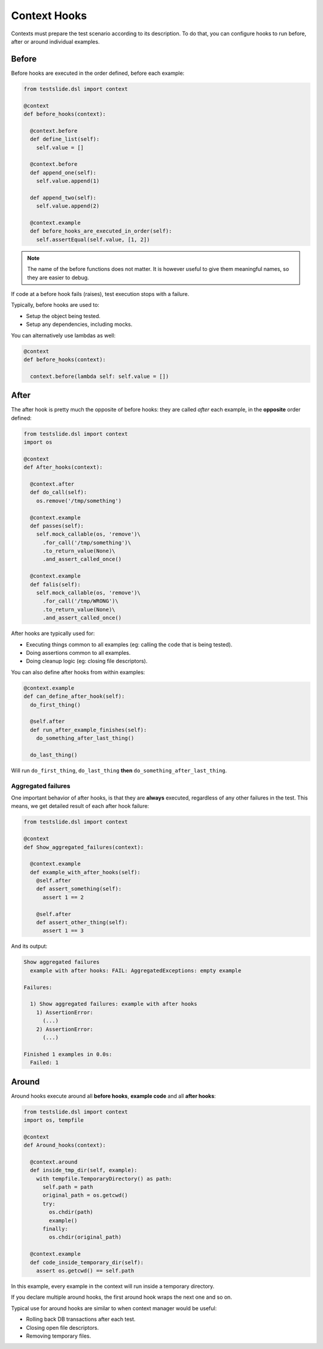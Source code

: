 Context Hooks
=============

Contexts must prepare the test scenario according to its description. To do that, you can configure hooks to run before, after or around individual examples.

Before
------

Before hooks are executed in the order defined, before each example:

.. code-block:: python

  from testslide.dsl import context
  
  @context
  def before_hooks(context):
  
    @context.before
    def define_list(self):
      self.value = []
  
    @context.before
    def append_one(self):
      self.value.append(1)
  
    def append_two(self):
      self.value.append(2)
  
    @context.example
    def before_hooks_are_executed_in_order(self):
      self.assertEqual(self.value, [1, 2])

.. note::

  The name of the before functions does not matter. It is however useful to give them meaningful names, so they are easier to debug.

If code at a before hook fails (raises), test execution stops with a failure.

Typically, before hooks are used to:

* Setup the object being tested.
* Setup any dependencies, including mocks.

You can alternatively use lambdas as well:

.. code-block:: python

  @context
  def before_hooks(context):
  
    context.before(lambda self: self.value = [])

After
-----

The after hook is pretty much the opposite of before hooks: they are called *after* each example, in the **opposite** order defined:

.. code-block:: python

  from testslide.dsl import context
  import os
  
  @context
  def After_hooks(context):
  
    @context.after
    def do_call(self):
      os.remove('/tmp/something')
  
    @context.example
    def passes(self):
      self.mock_callable(os, 'remove')\
        .for_call('/tmp/something')\
        .to_return_value(None)\
        .and_assert_called_once()
  
    @context.example
    def falis(self):
      self.mock_callable(os, 'remove')\
        .for_call('/tmp/WRONG')\
        .to_return_value(None)\
        .and_assert_called_once()

After hooks are typically used for:

- Executing things common to all examples (eg: calling the code that is being tested).
- Doing assertions common to all examples.
- Doing cleanup logic (eg: closing file descriptors).

You can also define after hooks from within examples:

.. code-block:: python

  @context.example
  def can_define_after_hook(self):
    do_first_thing()

    @self.after
    def run_after_example_finishes(self):
      do_something_after_last_thing()

    do_last_thing()

Will run ``do_first_thing``, ``do_last_thing`` **then** ``do_something_after_last_thing``.

Aggregated failures
^^^^^^^^^^^^^^^^^^^

One important behavior of after hooks, is that they are **always** executed, regardless of any other failures in the test. This means, we get detailed result of each after hook failure:

.. code-block:: python

  from testslide.dsl import context
  
  @context
  def Show_aggregated_failures(context):
  
    @context.example
    def example_with_after_hooks(self):
      @self.after
      def assert_something(self):
        assert 1 == 2
  
      @self.after
      def assert_other_thing(self):
        assert 1 == 3

And its output:

.. code-block:: none

  Show aggregated failures
    example with after hooks: FAIL: AggregatedExceptions: empty example
  
  Failures:
  
    1) Show aggregated failures: example with after hooks
      1) AssertionError:
        (...)
      2) AssertionError:
        (...)
  
  Finished 1 examples in 0.0s:
    Failed: 1

Around
------

Around hooks execute around all **before hooks**, **example code** and all **after hooks**:

.. code-block:: python

  from testslide.dsl import context
  import os, tempfile
  
  @context
  def Around_hooks(context):
  
    @context.around
    def inside_tmp_dir(self, example):
      with tempfile.TemporaryDirectory() as path:
        self.path = path
        original_path = os.getcwd()
        try:
          os.chdir(path)
          example()
        finally:
          os.chdir(original_path)
  
    @context.example
    def code_inside_temporary_dir(self):
      assert os.getcwd() == self.path

In this example, every example in the context will run inside a temporary directory.

If you declare multiple around hooks, the first around hook wraps the next one and so on.

Typical use for around hooks are similar to when context manager would be useful:

- Rolling back DB transactions after each test.
- Closing open file descriptors.
- Removing temporary files.